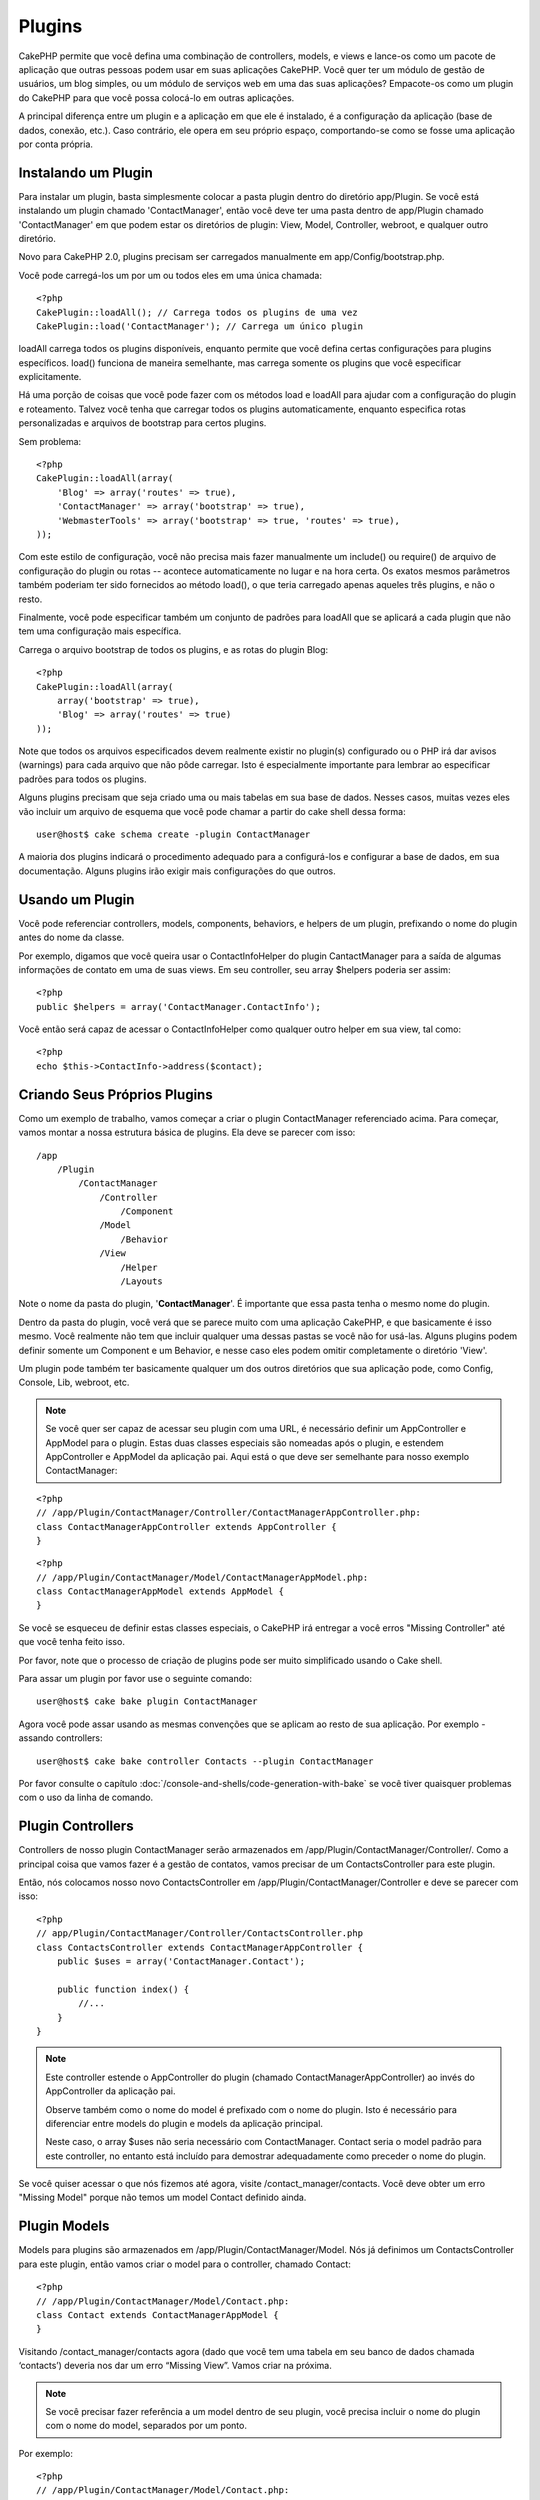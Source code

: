 Plugins
#######

CakePHP permite que você defina uma combinação de controllers, models,
e views e lance-os como um pacote de aplicação que outras pessoas podem 
usar em suas aplicações CakePHP. Você quer ter um módulo de gestão de 
usuários, um blog simples, ou um módulo de serviços web em uma das suas 
aplicações? Empacote-os como um plugin do CakePHP para que você possa 
colocá-lo em outras aplicações.

A principal diferença entre um plugin e a aplicação em que ele é 
instalado, é a configuração da aplicação (base de dados, conexão, etc.).
Caso contrário, ele opera em seu próprio espaço, comportando-se como se
fosse uma aplicação por conta própria.

Instalando um Plugin
--------------------

Para instalar um plugin, basta simplesmente colocar a pasta plugin 
dentro do diretório app/Plugin. Se você está instalando um plugin 
chamado 'ContactManager', então você deve ter uma pasta dentro de 
app/Plugin chamado 'ContactManager' em que podem estar os diretórios de 
plugin: View, Model, Controller, webroot, e qualquer outro diretório.

Novo para CakePHP 2.0, plugins precisam ser carregados manualmente em 
app/Config/bootstrap.php.

Você pode carregá-los um por um ou todos eles em uma única chamada:: 

    <?php
    CakePlugin::loadAll(); // Carrega todos os plugins de uma vez
    CakePlugin::load('ContactManager'); // Carrega um único plugin

loadAll carrega todos os plugins disponíveis, enquanto permite que você 
defina certas configurações para plugins específicos. load() funciona de
maneira semelhante, mas carrega somente os plugins que você especificar 
explicitamente.

Há uma porção de coisas que você pode fazer com os métodos load e 
loadAll para ajudar com a configuração do plugin e roteamento. Talvez 
você tenha que carregar todos os plugins automaticamente, enquanto 
especifica rotas personalizadas e arquivos de bootstrap para certos 
plugins.

Sem problema::

    <?php
    CakePlugin::loadAll(array(
        'Blog' => array('routes' => true),
        'ContactManager' => array('bootstrap' => true),
        'WebmasterTools' => array('bootstrap' => true, 'routes' => true),
    ));

Com este estilo de configuração, você não precisa mais fazer manualmente um
include() ou require() de arquivo de configuração do plugin ou rotas --
acontece automaticamente no lugar e na hora certa. Os exatos mesmos parâmetros 
também poderiam ter sido fornecidos ao método load(), o que teria carregado 
apenas aqueles três plugins, e não o resto.

Finalmente, você pode especificar também um conjunto de padrões para loadAll
que se aplicará a cada plugin que não tem uma configuração mais específica.


Carrega o arquivo bootstrap de todos os plugins, e as rotas do plugin Blog::
    
    <?php
    CakePlugin::loadAll(array(
        array('bootstrap' => true),
        'Blog' => array('routes' => true)
    ));

Note que todos os arquivos especificados devem realmente existir no plugin(s)
configurado ou o PHP irá dar avisos (warnings) para cada arquivo que não pôde
carregar. Isto é especialmente importante para lembrar ao especificar padrões
para todos os plugins.


Alguns plugins precisam que seja criado uma ou mais tabelas em sua
base de dados. Nesses casos, muitas vezes eles vão incluir um arquivo de 
esquema que você pode chamar a partir do cake shell dessa forma::

    user@host$ cake schema create -plugin ContactManager

A maioria dos plugins indicará o procedimento adequado para a configurá-los e
configurar a base de dados, em sua documentação. Alguns plugins irão exigir 
mais configurações do que outros.

Usando um Plugin
----------------

Você pode referenciar controllers, models, components, behaviors, e helpers
de um plugin, prefixando o nome do plugin antes do nome da classe.

Por exemplo, digamos que você queira usar o ContactInfoHelper do plugin
CantactManager para a saída de algumas informações de contato em uma de suas
views. Em seu controller, seu array $helpers poderia ser assim::

    <?php
    public $helpers = array('ContactManager.ContactInfo');

Você então será capaz de acessar o ContactInfoHelper como qualquer outro 
helper em sua view, tal como::

    <?php
    echo $this->ContactInfo->address($contact);


Criando Seus Próprios Plugins
-----------------------------

Como um exemplo de trabalho, vamos começar a criar o plugin ContactManager
referenciado acima. Para começar, vamos montar a nossa estrutura básica de 
plugins. Ela deve se parecer com isso::

    /app
        /Plugin
            /ContactManager
                /Controller
                    /Component
                /Model
                    /Behavior
                /View
                    /Helper
                    /Layouts

Note o nome da pasta do plugin, '**ContactManager**'. É importante que 
essa pasta tenha o mesmo nome do plugin.
                    
Dentro da pasta do plugin, você verá que se parece muito com uma aplicação 
CakePHP, e que basicamente é isso mesmo. Você realmente não tem que incluir
qualquer uma dessas pastas se você não for usá-las. Alguns plugins podem 
definir somente um Component e um Behavior, e nesse caso eles podem omitir 
completamente o diretório 'View'.

Um plugin pode também ter basicamente qualquer um dos outros diretórios que 
sua aplicação pode, como Config, Console, Lib, webroot, etc.

.. note::

	Se você quer ser capaz de acessar seu plugin com uma URL, é necessário 
	definir um AppController e AppModel para o plugin. Estas duas classes 
	especiais são nomeadas após o plugin, e estendem AppController e AppModel 
	da aplicação pai. Aqui está o que deve ser semelhante para nosso
	exemplo ContactManager:

::

    <?php
    // /app/Plugin/ContactManager/Controller/ContactManagerAppController.php:
    class ContactManagerAppController extends AppController {
    }

::

    <?php
    // /app/Plugin/ContactManager/Model/ContactManagerAppModel.php:
    class ContactManagerAppModel extends AppModel {
    }

Se você se esqueceu de definir estas classes especiais, o CakePHP irá entregar
a você erros "Missing Controller" até que você tenha feito isso.

Por favor, note que o processo de criação de plugins pode ser muito 
simplificado usando o Cake shell.

Para assar um plugin por favor use o seguinte comando::

    user@host$ cake bake plugin ContactManager

Agora você pode assar usando as mesmas convenções que se aplicam ao resto de 
sua aplicação. Por exemplo - assando controllers::

    user@host$ cake bake controller Contacts --plugin ContactManager

Por favor consulte o capítulo
:doc:`/console-and-shells/code-generation-with-bake` se você tiver quaisquer 
problemas com o uso da linha de comando.


Plugin Controllers
------------------

Controllers de nosso plugin ContactManager serão armazenados em 
/app/Plugin/ContactManager/Controller/. Como a principal coisa que vamos
fazer é a gestão de contatos, vamos precisar de um ContactsController para este 
plugin.

Então, nós colocamos nosso novo ContactsController em
/app/Plugin/ContactManager/Controller e deve se parecer com isso::

    <?php
    // app/Plugin/ContactManager/Controller/ContactsController.php
    class ContactsController extends ContactManagerAppController {
        public $uses = array('ContactManager.Contact');

        public function index() {
            //...
        }
    }

.. note::

    Este controller estende o AppController do plugin (chamado 
    ContactManagerAppController) ao invés do AppController da 
    aplicação pai.

    Observe também como o nome do model é prefixado com o nome do 
    plugin. Isto é necessário para diferenciar entre models do plugin 
    e models da aplicação principal.

    Neste caso, o array $uses não seria necessário com
    ContactManager. Contact seria o model padrão para este 
    controller, no entanto está incluído para demostrar adequadamente 
    como preceder o nome do plugin.

Se você quiser acessar o que nós fizemos até agora, visite 
/contact_manager/contacts. Você deve obter um erro "Missing Model"
porque não temos um model Contact definido ainda.

.. _plugin-models:

Plugin Models
-------------

Models para plugins são armazenados em /app/Plugin/ContactManager/Model. 
Nós já definimos um ContactsController para este plugin, então vamos 
criar o model para o controller, chamado Contact::

    <?php
    // /app/Plugin/ContactManager/Model/Contact.php:
    class Contact extends ContactManagerAppModel {
    }

Visitando /contact_manager/contacts agora (dado que você tem uma 
tabela em seu banco de dados chamada ‘contacts’) deveria nos dar um 
erro “Missing View”.
Vamos criar na próxima.

.. note::

	Se você precisar fazer referência a um model dentro de seu plugin, 
	você precisa incluir o nome do plugin com o nome do model, 
	separados por um ponto. 
	
Por exemplo::

    <?php
    // /app/Plugin/ContactManager/Model/Contact.php:
    class Contact extends ContactManagerAppModel {
        public $hasMany = array('ContactManager.AltName');
    }

Se você preferir que as chaves do array para associação não tenha o 
prefixo do plugin nelas, use uma sintaxe alternativa::

    <?php
    // /app/Plugin/ContactManager/Model/Contact.php:
    class Contact extends ContactManagerAppModel {
            public $hasMany = array(
                    'AltName' => array(
                            'className' => 'ContactManager.AltName'
                    )
            );
    }

Plugin Views
------------

Views se comportam exatamente como fazem em aplicações normais. 
Basta colocá-las na pasta certa dentro de 
/app/Plugin/[PluginName]/View/. Para nosso plugin ContactManager, vamos 
precisar de uma view para nosso action ContactsController::index(), 
por isso vamos incluir isso como::

    // /app/Plugin/ContactManager/View/Contacts/index.ctp:
    <h1>Contacts</h1>
    <p>Following is a sortable list of your contacts</p>
    <!-- A sortable list of contacts would go here....-->

.. note::

	Para obter informações sobre como usar elements de um plugin, 
	veja :ref:`view-elements`

Substituindo views de plugins de dentro da sua aplicação 
~~~~~~~~~~~~~~~~~~~~~~~~~~~~~~~~~~~~~~~~~~~~~~~~~~~~~~~~

Você pode substituir algumas views de plugins de dentro da sua app 
usando caminhos especiais. Se você tem um plugin chamado 
'ContactManager' você pode substituir os arquivos de view do plugin
com lógicas de view da aplicação específica criando arquivos usando 
o modelo a seguir "app/View/Plugin/[Plugin]/[Controller]/[view].ctp". 
Para o controller Contacts você pode fazer o seguinte arquivo::

	/app/View/Plugin/ContactManager/Contacts/index.ctp

A criação desse, permite a você substituir 
"/app/Plugin/ContactManager/View/Contacts/index.ctp".

.. _plugin-assets:


Imagens de Plugin, CSS e Javascript
-----------------------------------

Imagens, css e javascript de um plugin (mas não arquivos PHP), podem ser servidos por 
meio do diretório de plugin 'webroot', assim como imagens, css e javascript da aplicação 
principal::

    app/Plugin/ContactManager/webroot/
                                        css/
                                        js/
                                        img/
                                        flash/
                                        pdf/

Você pode colocar qualquer tipo de arquivo em qualquer diretório, 
assim como um webroot normal. A única restrição é que ``MediaView`` 
precisa saber o mime-type do arquivo.

Linkando para imagens, css e javascript em plugins
~~~~~~~~~~~~~~~~~~~~~~~~~~~~~~~~~~~~~~~~~~~~~~~~~~

Basta preceder /plugin_name/ no início de um pedido para um arquivo 
dentro do plugin, e ele vai funcionar como se fosse um arquivo do 
webroot de sua aplicação.  

Por exemplo, linkando para '/contact_manager/js/some_file.js'
deveria servir o arquivo
'app/Plugin/ContactManager/webroot/js/some_file.js'.

.. note::

	É importante notar o **/your_plugin/** prefixado antes do caminho
	do arquivo. Isso faz a magica acontecer!


Components, Helpers e Behaviors
-------------------------------

Um plugin pode ter Conponents, Helpers e Behaviors como uma aplicação
CakePHP normal. Você pode até criar plugins que consistem apenas de 
Components, Helpers ou Behaviors que podem ser uma ótima maneira de 
contruir componentes reutilizáveis que podem ser facilmente acoplados 
em qualquer projeto.

A construção destes componentes é exatamente o mesmo que contruir 
dentro de uma aplicação normal, sem convenção especial de nomenclatura.

Referindo-se ao seu componente de dentro ou fora do seu plugin, exige 
somente que o nome do plugin esteja prefixado antes do nome do 
componente. Por exemplo::

    <?php
    // Componente definido no plugin 'ContactManager'
    class ExampleComponent extends Component {
    }
    
    // dentro de seu controller:
    public $components = array('ContactManager.Example'); 

A mesma técnica se aplica aos Helpers e Behaviors.

.. note::

    Ao criar Helpers você pode notar que AppHelper não está disponível 
    automaticamente. Você deve declarar os recursos que precisar com 
    Uses::
	
        <?php
        // Declare o uso do AppHelper para seu Helper Plugin
        App::uses('AppHelper', 'View/Helper');

Expanda seu Plugin
------------------

Este exemplo criou um bom começo para um plugin, mas há muito mais 
coisas que você pode fazer. Como uma regra geral, qualquer coisa que 
você pode fazer com sua aplicação, você pode fazer dentro de um plugin 
em seu lugar.

Vá em frente, inclua algumas bibliotecas de terceiros em 'Vendor', 
adicione algumas novas shells para o cake console, e não se esqueça de 
criar casos de testes para que usuários de seus plugins possam testar 
automaticamente as funcionalidades de seus plugins!

Em nosso exemplo ContactManager, poderíamos criar os actions 
add/remove/edit/delete em ContactsController, implementar a validação 
no model Contact, e implementar uma funcionalidade que poderia se 
esperar ao gerenciar seus contatos. Cabe a você decidir o que 
implementar em seus plugins. Só não se esqueça de compartilhar seu 
código com a comunidade para que todos possam se beneficiar de seus 
impressionantes componentes reutilizáveis! 

Plugin Dicas
------------

Uma vez que o plugin foi instalado em /app/Plugin, você pode acessá-lo
através da URL /plugin_name/controller_name/action. Em nosso plugin 
ContactManager de exemplo, acessamos nosso ContactsController 
com /contact_manager/contacts.

Algumas dicas finais sobre como trabalhar com plugins em suas 
aplicações CakePHP:


-  Quando você não tiver um [Plugin]AppController e [Plugin]AppModel, 
   você terá um erro Missing Controller quando estiver tentando 
   acessar um controller de plugin.
-  Você pode definir seus layouts para plugins, dentro de 
   app/Plugin/[Plugin]/View/Layouts. Caso contrário, o plugin irá 
   utilizar por padrão os layouts da pasta /app/View/Layouts.
-  Você pode fazer um inter-plugin de comunicação usando 
   ``$this->requestAction('/plugin_name/controller_name/action');``
   em seus controllers.  
-  Se você usar requestAction, esteja certo que os nomes dos 
   controllers e das models sejam tão únicos quanto possível. Caso 
   contrário você poderá obter do PHP o erro "redefined class ..."


.. meta::
    :title lang=pt: Plugins
    :keywords lang=pt: pasta plugin,configurando base de dados,bootstrap,módulo gestão,próprio espaço,conexão base de dados,webroot,gestão usuário,contactmanager,array,config,cakephp,models,php,diretórios,blog,plugins,aplicações
